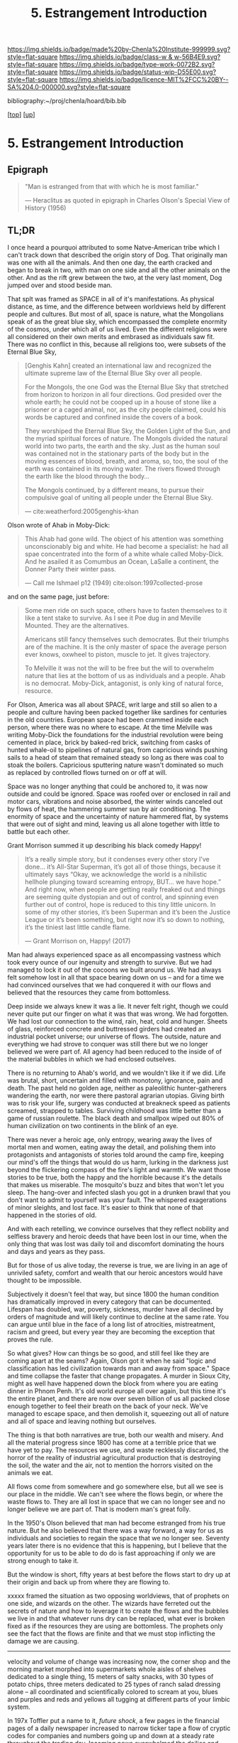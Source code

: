#   -*- mode: org; fill-column: 60 -*-

#+TITLE: 5. Estrangement Introduction
#+STARTUP: showall
#+TOC: headlines 4
#+PROPERTY: filename

[[https://img.shields.io/badge/made%20by-Chenla%20Institute-999999.svg?style=flat-square]] 
[[https://img.shields.io/badge/class-w & w-56B4E9.svg?style=flat-square]]
[[https://img.shields.io/badge/type-work-0072B2.svg?style=flat-square]]
[[https://img.shields.io/badge/status-wip-D55E00.svg?style=flat-square]]
[[https://img.shields.io/badge/licence-MIT%2FCC%20BY--SA%204.0-000000.svg?style=flat-square]]

bibliography:~/proj/chenla/hoard/bib.bib

[[[../../index.org][top]]] [[[./index.org][up]]]

* 5. Estrangement Introduction
:PROPERTIES:
:CUSTOM_ID:
:Name:     /home/deerpig/proj/chenla/warp/01/06/intro.org
:Created:  2018-03-21T18:52@Prek Leap (11.642600N-104.919210W)
:ID:       20b34386-119b-40ba-b668-8a885192ca53
:VER:      574905186.480630274
:GEO:      48P-491193-1287029-15
:BXID:     proj:BWB2-1148
:Class:    primer
:Type:     work
:Status:   wip
:Licence:  MIT/CC BY-SA 4.0
:END:

** Epigraph

#+begin_quote
"Man is estranged from that with which he is most familiar."

— Heraclitus
  as quoted in epigraph in Charles Olson's Special View of
  History (1956)
#+end_quote

** TL;DR

I once heard a pourquoi attributed to some Natve-American
tribe which I can't track down that described the origin
story of Dog.  That originally man was one with all the
animals.  And then one day, the earth cracked and began to
break in two, with man on one side and all the other animals
on the other.  And as the rift grew between the two, at the
very last moment, Dog jumped over and stood beside man.

That splt was framed as SPACE in all of it's manifestations.
As physical distance, as time, and the difference between
worldviews held by different people and cultures.  But most
of all, space is nature, what the Mongolians speak of as the
great blue sky, which encompassed the complete enormity of
the cosmos, under which all of us lived.  Even the different
religions were all considered on their own merits and
embrased as individuals saw fit.  There was no conflict in
this, because all religions too, were subsets of the Eternal 
Blue Sky,

#+begin_quote
[Genghis Kahn] created an international law and recognized
the ultimate supreme law of the Eternal Blue Sky over all
people.

For the Mongols, the one God was the Eternal Blue Sky that
stretched from horizon to horizon in all four
directions. God presided over the whole earth; he could not
be cooped up in a house of stone like a prisoner or a caged
animal, nor, as the city people claimed, could his words be
captured and confined inside the covers of a book.

They worshiped the Eternal Blue Sky, the Golden Light of the
Sun, and the myriad spiritual forces of nature. The Mongols
divided the natural world into two parts, the earth and the
sky. Just as the human soul was contained not in the
stationary parts of the body but in the moving essences of
blood, breath, and aroma, so, too, the soul of the earth was
contained in its moving water. The rivers flowed through the
earth like the blood through the body...

The Mongols continued, by a different means, to pursue their
compulsive goal of uniting all people under the Eternal Blue
Sky.

— cite:weatherford:2005genghis-khan
#+end_quote



Olson wrote of Ahab in Moby-Dick:

#+begin_quote
This Ahab had gone wild.  The object of his attention was
something unconscionably big and white.  He had become a
specialist: he had all spae concentrated into the form of a
white whale called Moby-Dick.  And he asailed it as Comumbus
an Ocean, LaSalle a continent, the Donner Party their winter
pass.

— Call me Ishmael p12 (1949)
  cite:olson:1997collected-prose
#+end_quote

and on the same page, just before:

#+begin_quote
Some men ride on such space, others have to fasten
themselves to it like a tent stake to survive.  As I see it
Poe dug in and Meville Mounted. They are the alternatives.

Americans still fancy themselves such democrates.  But their
triumphs are of the machine.  It is the only master of space
the average person ever knows, oxwheel to piston, muscle to
jet.  It gives trajectory.

To Melville it was not the will to be free but the will to
overwhelm nature that lies at the bottom of us as
individuals and a people.  Ahab is no democrat.  Moby-Dick,
antagonist, is only king of natural force, resource.
#+end_quote

For Olson, America was all about SPACE, writ large and still
so alien to a people and culture having been packed together
like sardines for centuries in the old countries.  European
space had been crammed inside each person, where there was
no where to escape.  At the time Melville was writing
Moby-Dick the foundations for the industrial revolution were
being cemented in place, brick by baked-red brick, switching
from casks of hunted whale-oil to pipelines of natural gas,
from capricious winds pushing sails to a head of steam that
remained steady so long as there was coal to stoak the
boilers.  Capricious sputtering nature wasn't dominated so
much as replaced by controlled flows turned on or off at
will.

Space was no longer anything that could be anchored to, it
was now outside and could be ignored.  Space was roofed over
or enclosed in rail and motor cars, vibrations and noise
absorbed, the winter winds canceled out by flows of heat,
the hammering summer sun by air conditioning.  The enormity
of space and the uncertainty of nature hammered flat, by
systems that were out of sight and mind, leaving us all
alone together with little to battle but each other.

Grant Morrison summed it up describing his black comedy Happy!

#+begin_quote
It’s a really simple story, but it condenses every other
story I’ve done… it’s All-Star Superman, it’s got all of
those things, because it ultimately says “Okay, we
acknowledge the world is a nihilistic hellhole plunging
toward screaming entropy, BUT... we have hope.” And right
now, when people are getting really freaked out and things
are seeming quite dystopian and out of control, and spinning
even further out of control, hope is reduced to this tiny
little unicorn. In some of my other stories, it’s been
Superman and it’s been the Justice League or it’s been
something, but right now it’s so down to nothing, it’s the
tiniest last little candle flame.

— Grant Morrison on, Happy! (2017)
#+end_quote

Man had always experienced space as all encompassing
vastness which took every ounce of our ingenuity and
strength to survive. But we had managed to lock it out of
the cocoons we built around us.  We had always felt somehow
lost in all that space bearing down on us -- and for a time
we had convinced ourselves that we had conquered it with our
flows and believed that the resources they came from
bottomless.

Deep inside we always knew it was a lie.  It never felt
right, though we could never quite put our finger on what it
was that was wrong.  We had forgotten.  We had lost our
connection to the wind, rain, heat, cold and hunger.  Sheets
of glass, reinforced concrete and buttressed girders had
created an industrial pocket universe; our universe of
flows.  The outside, nature and everything we had strove to
conquer was still there but we no longer believed we were
part of.  All agency had been reduced to the inside of of
the material bubbles in which we had enclosed outselves.

There is no returning to Ahab's world, and we wouldn't like
it if we did.  Life was brutal, short, uncertain and filled
with monotony, ignorance, pain and death.  The past held no
golden age, neither as paleolithic hunter-gatherers
wandering the earth, nor were there pastoral agrarian
utopias.  Giving birth was to risk your life, surgery was
conducted at breakneck speed as patients screamed, strapped
to tables.  Surviving childhood was little better than a
game of russian roulette.  The black death and smallpox
wiped out 80% of human civilization on two continents in the
blink of an eye.

There was never a heroic age, only entropy, wearing away the
lives of mortal men and women, eating away the detail, and
polishing them into protagonists and antagonists of stories
told around the camp fire, keeping our mind's off the things
that would do us harm, lurking in the darkness just beyond
the flickering compass of the fire's light and warmth.  We
want those stories to be true, both the happy and the
horrible because it's the details that makes us miserable.
The mosquito's buzz and bites that won't let you sleep.  The
hang-over and infected slash you got in a drunken brawl that
you don't want to admit to yourself was your fault.  The
whispered exagerations of minor sleights, and lost face.
It's easier to think that none of that happened in the
stories of old.

And with each retelling, we convince ourselves that they
reflect nobility and selfless bravery and heroic deeds that
have been lost in our time, when the only thing that was
lost was daily toil and discomfort dominating the hours and
days and years as they pass.

But for those of us alive today, the reverse is true, we are
living in an age of unriviled safety, comfort and wealth
that our heroic ancestors would have thought to be
impossible.

Subjectively it doesn't feel that way, but since 1800 the
human condition has dramatically improved in every category
that can be documented.  Lifespan has doubled, war, poverty,
sickness, murder have all declined by orders of magnitude
and will likely continue to decline at the same rate.  You
can argue until blue in the face of a long list of
atrocities, mistreatment, racism and greed, but every year
they are becoming the exception that proves the rule.

So what gives?  How can things be so good, and still feel
like they are coming apart at the seams?  Again, Olson got
it when he said "logic and classification has led
civilization towards man and away from space."  Space and
time collapse the faster that change propagates.  A murder
in Sioux City, might as well have happened down the block
from where you are eating dinner in Phnom Penh.  It's old
world europe all over again, but this time it's the entire
planet, and there are now over seven billion of us all
packed close enough together to feel their breath on the
back of your neck.  We've managed to escape space, and then
demolish it, squeezing out all of nature and all of space
and leaving nothing but ourselves.

The thing is that both narratives are true, both our wealth
and misery.  And all the material progress since 1800 has
come at a terrible price that we have yet to pay.  The
resources we use, and waste recklessly discarded, the horror
of the reality of industrial agricultural production that is
destroying the soil, the water and the air, not to mention
the horrors visited on the animals we eat.

All flows come from somewhere and go somewhere else, but all
we see is our place in the middle.  We can't see where the
flows begin, or where the waste flows to.  They are all lost
in space that we can no longer see and no longer believe we
are part of.  That is modern man's great folly.

In the 1950's Olson believed that man had become estranged
from his true nature.  But he also believed that there was a
way forward, a way for us as individuals and societies to
regain the space that we no longer see.  Seventy years later
there is no evidence that this is happening, but I believe
that the opportunity for us to be able to do do is fast
approaching if only we are strong enough to take it.


But the window is short, fifty years at best before the
flows start to dry up at their origin and back up from where
they are flowing to.

xxxxx framed the situation as two opposing worldviews, that
of prophets on one side, and wizards on the other.  The
wizards have ferreted out the secrets of nature and how to
leverage it to create the flows and the bubbles we live in
and that whatever runs dry can be replaced, what ever is
broken fixed as if the resources they are using are
bottomless.  The prophets only see the fact that the flows
are finite and that we must stop inflicting the damage we
are causing.






----------

velocity and volume of change was increasing now, the corner
shop and the morning market morphed into supermarkets whole
aisles of shelves dedicated to a single thing, 15 meters of
salty snacks, with 30 types of potato chips, three meters
dedicated to 25 types of ranch salad dressing alone -- all
coordinated and scientifically colored to scream at you,
blues and purples and reds and yellows all tugging at
different parts of your limbic system.

In 197x Toffler put a name to it, /future shock/, a few
pages in the financial pages of a daily newspaper increased
to narrow ticker tape a flow of cryptic codes for companies
and numbers going up and down at a steady rate throughout
the trading day.  Incoming news overwhelmed the dailies and
was consolidated by centralized agencies with names like
Reuters, Associated Press and xxxxx who increased flows
through endless scrolls of paper flowing from teletypes in
news rooms, an endless chatter of dot matrix text from each
agency that required teams to cut up and sort into
categories to be sent to specialized teams to be filter and
figure out not only as the NYT said, all the news that's fit
to print, but all the news that they could fit into any
given print run.

By 19xx the shock had worn off, leaving people with a
feeling of dread, Wurman put a name to it, /information
anxiety/ the fear that we were missing things that were
important that we couldn't keep up, couldn't cope with the
bombardment of paper and growing channels of radio and
television, and whole new categories of superstores
dedicated to selling musical recordings, and yet others
dedicated to renting video cassettes, and this was still a
few years before the Internet, came into people's lives in
the form of the world wide web, invented to bring under
control the explosion of scientific and technical journal
preprints which was making it impossible for scientists to
keep up on what was developing and who was working on which
problem.  The web was quickly adopted by the general public
who also initially greeted it with relief.  Surely the
computer would allow us to consolidate and filter and bring
some kind of order to the madness.  But it was only
amplified, turning the torrents of information being
generated by professionals into a Cambrian explosion as
everyone connected changed from being prey to predator, from
consuming, to producing.

The flows had far outstripped the ability of any human
cognitive capacity to cope with, and anyone who attempted it
was said to be drinking from the fire hose.  The shock which
had turned into anxiety was now leaving us numb and
helpless.  The steady flows that had collapsed space were
now compressing it until it was becoming nothing more than
white noise flowing right through us.  Welcome to the
information age, where everyone is so busy producing that
there is no more time to listen, let alone contemplate or
comprehend -- it's all now just /the feed/ an endless stream
that is engineered to be addictive rather than informative,
impelling you to interact and react, but it's all now just
garbage in, and all of us are the result of Pavlovian
conditioning to keep pulling the leaver and hypnotically
dropping coins into the slot and occasionally being rewarded
with a box delivered to your door from amazon.  We are now
all part of an ecosystem of maximized flows that follow your
around beeping, and vibrating, demanding attention demanding
you keep pulling the lever so much that it never leaves your
hand -- it becomes the windows that you see the world
through -- and you can never look up from.  There is no time
to even talk to the people you work with, or eating with --
only occasionally lifting the thing long enough to take a
picture and send it before you've had a chance to process
what you've seen, and only experience what you've seen from
the replies from others of your experience.  We have been
reduced to zombie processes, mechanically feeding and
consuming from flows and occasionally being jolted into
outrage and palitable acts of cruelty only possible in the
heat of the certainty of the moment, a mob nation of zombies
brandishing tiki-torches.

This was the price paid when as the machine moved us away
from forgotten space and then to man who has transformed
into part and parcel of mindless flows that had originally
been the instrument that had lifted man up from the messy
and dangerous uncertainty of nature and replaced it with the
illusion of constant movement, constant change through
homogeneous flow of information and matter and energy which
has lost all context -- because all space has collapsed on
into ourselves and left us alone, afraid and yearning for
something that we no longer have the agency to experience
even though all that would take would be to look up from the
device and see that it's still all there, all around us --
all that space had never been conquered or vanquished.  The
labyrinth in all it's splendor and beautiful and complexity
spreads out around us in all directions with no center, no
direction or even purpose.  The universe it just there, to
ride wild and free or to nail down and confront, if we can
only let go of the flowing threads that have been leading us
towards something we can never reach.



** Notes

#+begin_comment

I'm going to take a different tack here and frame
estrangement as Olson did in Call Me Ishmael:

   "logic and classification has led civilization towards
    man and away from space."

for olson that's what it all boiled down to moving towards
man and away from space -- which is the universe, this is
where the breach began as a crack with the invention of
written language and widened into a canyon by the industrial
revolution with us on one side and the nature/space on the
other and then somehow in the last 15-20 years poof! man has
split himself into a pocket universe that pulls from the
real universe and then shits back whatever it can't use back
into it -- but then hey, that's not us, it's another
universe. right?


 - quality -- beauty    -- connectedness
 - caring  -- integrity -- control


Alexander's QWAN and Pirsig's Quality are framed by Olson at
that is that which we are estranged estranged from which is
most familar.

In different ways they seem to dump the estrangement at the
feet of Aristotle  ---

They all seem to agree that if we can get back what we lost,
that everything else will come together.  Of course this is
a old meme.  If we can just restore ourselves to what we
were in the Garden before Eve bit the apple, if we can
return to an agrarian utopian past that never existed etc.

But that's not what Alexander and Pirsig and Olson are
talking about here -- it's not returning to a romanticized
fictional past which never existed, it's finding the part of
ourselves that we left behind when man developed spoken
languages and then written languages and so on and so forth
-- at each stage we added layers of mediation between us and
the world to the point where we are disfunctional and deeply
unhappy.

I think they have the right idea -- it's not returning to
anything but reconnecting to what the world is, that we
can't see any longer.

There is a whole raft of different books that are focused on
the different aspects of what is missing, mastery, rest --
hell, epicurus was the first to get at the roots of the
problem so very long ago -- fear.  The stoics said to face
your fear and then it had no power -- epicurus wanted to
eliminate it so that you didn't have to face it.

I'm still not sure, but perhaps process philosophy is a good
fit here -- if everything is the present -- time is not a
line and there is no past or future, then there can be no
retribution or reward in an afterlife.  Though, actually PP
doesn't preclude heaven and hell, it would just be part of
the present, hmm... stick with epicurus on that.

I hope we can include the TEDTalk from the brain scientist
who had a stroke -- which presents the concept from a
biological AND personal perspective.

Her experience explains a lot -- that self-consciousness is
a brain function, and a very useful one.  If a living
organism can not differentiate itself from the rest of the
universe it can not function -- it becomes an
undifferentiated part of the continuum of the universe.  The
problem is that we have let it go to our heads (bad pun) and
have not kept a healthy balance between self and world, our
map is trapped in the delusion that it is the territory and
forgotten that we are also part of a territory far bigger
than ourselves...

Even worse, we have built up concentric layers of collective
maps around us to the point where we don't know what is
real and what isn't.

We need to reconnect to the world and find a balance between
being a part or being a part of a whole.
#+end_comment


#+begin_comment
[2018-03-10 Sat] Tried to explain some of this to Mike
tonight when I was in Phnom Penh today, but I think he
didn't understand what I was trying to say.  I called it
mediation rather than explain map-territory.

Am I on the right track here?  I still think so.  But that's
the problem of working on this stuff for so long on my own,
I need more feedback to make sure I'm on track.
#+end_comment



** References

Mongols

   - Weatherford, J., Genghis khan and the making of the
     modern world (2005), : Broadway Books.
     cite:weatherford:2005genghis-khan


Enlightenment

  - Pinker, S., The blank slate: the modern denial of human
    nature (2003), : Penguin Books.
    cite:pinker:2003blank
  - Pinker, S., The better angels of our nature: why
    violence has declined (2012), : Penguin Books.
    cite:pinker:2012better-angels
  - Pinker, S., The cognitive niche: coevolution of
    intelligence, sociality, and language, Proceedings of
    the National Academy of Sciences, 107(Supplement 2),
    8993–8999 (2010).
    http://dx.doi.org/10.1073/pnas.0914630107
    cite:pinker:2010cognitive

  - Havelock, E. A., Preface to plato (history of the greek
    mind) (1963), : Harvard University Press.
    cite:havelock:1963preface



Alienation? 
  - [[https://aeon.co/essays/in-the-1950s-everybody-cool-was-a-little-alienated-what-changed][A History of Alienation]] | Aeon cite:jay:2018alienation
  - Marcuse, H., & Kellner, D., One-dimensional man :
    studies in the ideology of advanced industrial society
    (2002), : Routledge.
    cite:marcuse:2002one-dimensional
  - Pirsig, R. M., Zen and the art of motorcycle
    maintenance: an inquiry into values (2008), : Harper
    Perennial Modern Classics.
    cite:pirsig:2008zen
  - Mills, C. W., White collar: the american middle classes
    (1951), : Oxford University Press.
    cite:mills:1951white
  - Wikipedia, , /White collar: the american middle classes
    --- wikipedia, the free encyclopedia/ (2017).
    cite:wiki:2017white-collar-book
  - Wikipedia, , /Social alienation --- wikipedia, the free
    encyclopedia/ (2018).
    cite:wiki:2018social-alienation



  - https://en.wikipedia.org/wiki/Self-estrangement
  - https://en.wikipedia.org/wiki/Marx%27s_theory_of_alienation 

